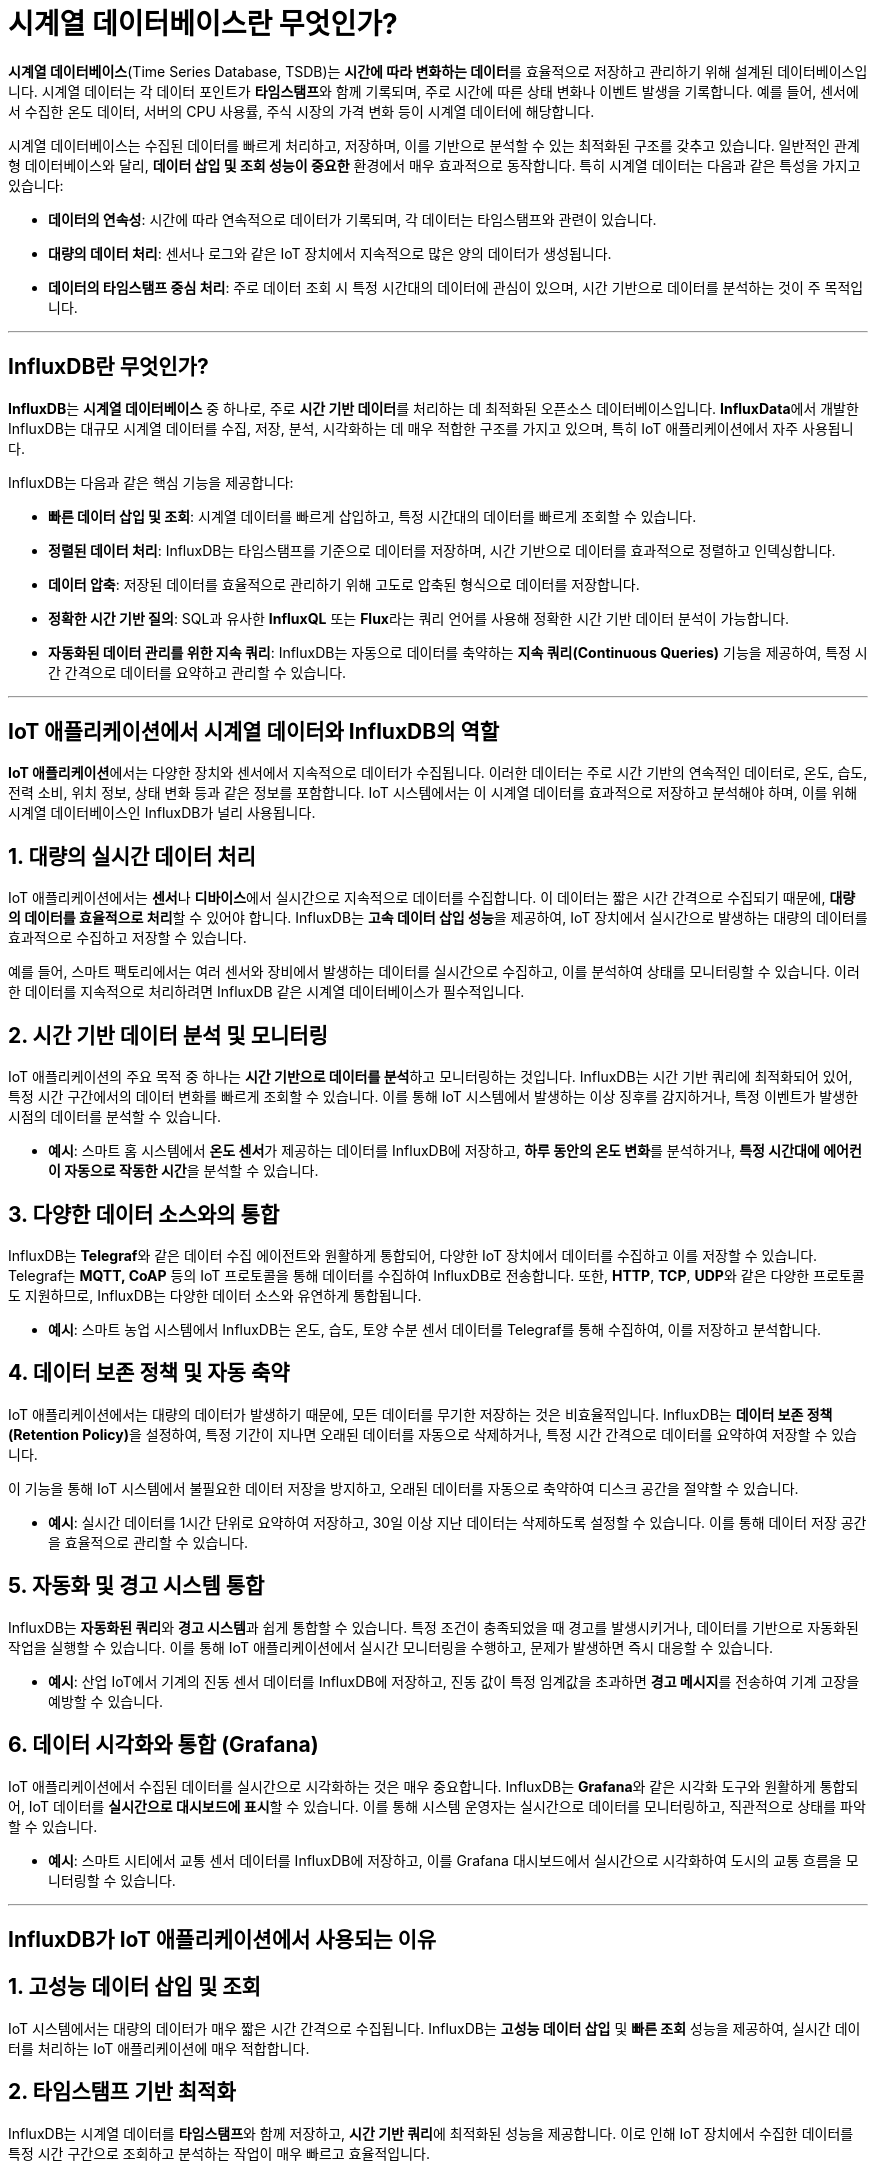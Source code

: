 = 시계열 데이터베이스란 무엇인가?

**시계열 데이터베이스**(Time Series Database, TSDB)는 **시간에 따라 변화하는 데이터**를 효율적으로 저장하고 관리하기 위해 설계된 데이터베이스입니다. 시계열 데이터는 각 데이터 포인트가 **타임스탬프**와 함께 기록되며, 주로 시간에 따른 상태 변화나 이벤트 발생을 기록합니다. 예를 들어, 센서에서 수집한 온도 데이터, 서버의 CPU 사용률, 주식 시장의 가격 변화 등이 시계열 데이터에 해당합니다.

시계열 데이터베이스는 수집된 데이터를 빠르게 처리하고, 저장하며, 이를 기반으로 분석할 수 있는 최적화된 구조를 갖추고 있습니다. 일반적인 관계형 데이터베이스와 달리, **데이터 삽입 및 조회 성능이 중요한** 환경에서 매우 효과적으로 동작합니다. 특히 시계열 데이터는 다음과 같은 특성을 가지고 있습니다:

* **데이터의 연속성**: 시간에 따라 연속적으로 데이터가 기록되며, 각 데이터는 타임스탬프와 관련이 있습니다.
* **대량의 데이터 처리**: 센서나 로그와 같은 IoT 장치에서 지속적으로 많은 양의 데이터가 생성됩니다.
* **데이터의 타임스탬프 중심 처리**: 주로 데이터 조회 시 특정 시간대의 데이터에 관심이 있으며, 시간 기반으로 데이터를 분석하는 것이 주 목적입니다.

---

== InfluxDB란 무엇인가?

**InfluxDB**는 **시계열 데이터베이스** 중 하나로, 주로 **시간 기반 데이터**를 처리하는 데 최적화된 오픈소스 데이터베이스입니다. **InfluxData**에서 개발한 InfluxDB는 대규모 시계열 데이터를 수집, 저장, 분석, 시각화하는 데 매우 적합한 구조를 가지고 있으며, 특히 IoT 애플리케이션에서 자주 사용됩니다.

InfluxDB는 다음과 같은 핵심 기능을 제공합니다:

* **빠른 데이터 삽입 및 조회**: 시계열 데이터를 빠르게 삽입하고, 특정 시간대의 데이터를 빠르게 조회할 수 있습니다.
* **정렬된 데이터 처리**: InfluxDB는 타임스탬프를 기준으로 데이터를 저장하며, 시간 기반으로 데이터를 효과적으로 정렬하고 인덱싱합니다.
* **데이터 압축**: 저장된 데이터를 효율적으로 관리하기 위해 고도로 압축된 형식으로 데이터를 저장합니다.
* **정확한 시간 기반 질의**: SQL과 유사한 **InfluxQL** 또는 **Flux**라는 쿼리 언어를 사용해 정확한 시간 기반 데이터 분석이 가능합니다.
* **자동화된 데이터 관리를 위한 지속 쿼리**: InfluxDB는 자동으로 데이터를 축약하는 **지속 쿼리(Continuous Queries)** 기능을 제공하여, 특정 시간 간격으로 데이터를 요약하고 관리할 수 있습니다.

---

== IoT 애플리케이션에서 시계열 데이터와 InfluxDB의 역할

**IoT 애플리케이션**에서는 다양한 장치와 센서에서 지속적으로 데이터가 수집됩니다. 이러한 데이터는 주로 시간 기반의 연속적인 데이터로, 온도, 습도, 전력 소비, 위치 정보, 상태 변화 등과 같은 정보를 포함합니다. IoT 시스템에서는 이 시계열 데이터를 효과적으로 저장하고 분석해야 하며, 이를 위해 시계열 데이터베이스인 InfluxDB가 널리 사용됩니다.

== 1. **대량의 실시간 데이터 처리**

IoT 애플리케이션에서는 **센서**나 **디바이스**에서 실시간으로 지속적으로 데이터를 수집합니다. 이 데이터는 짧은 시간 간격으로 수집되기 때문에, **대량의 데이터를 효율적으로 처리**할 수 있어야 합니다. InfluxDB는 **고속 데이터 삽입 성능**을 제공하여, IoT 장치에서 실시간으로 발생하는 대량의 데이터를 효과적으로 수집하고 저장할 수 있습니다.

예를 들어, 스마트 팩토리에서는 여러 센서와 장비에서 발생하는 데이터를 실시간으로 수집하고, 이를 분석하여 상태를 모니터링할 수 있습니다. 이러한 데이터를 지속적으로 처리하려면 InfluxDB 같은 시계열 데이터베이스가 필수적입니다.

== 2. **시간 기반 데이터 분석 및 모니터링**

IoT 애플리케이션의 주요 목적 중 하나는 **시간 기반으로 데이터를 분석**하고 모니터링하는 것입니다. InfluxDB는 시간 기반 쿼리에 최적화되어 있어, 특정 시간 구간에서의 데이터 변화를 빠르게 조회할 수 있습니다. 이를 통해 IoT 시스템에서 발생하는 이상 징후를 감지하거나, 특정 이벤트가 발생한 시점의 데이터를 분석할 수 있습니다.

* **예시**: 스마트 홈 시스템에서 **온도 센서**가 제공하는 데이터를 InfluxDB에 저장하고, **하루 동안의 온도 변화**를 분석하거나, **특정 시간대에 에어컨이 자동으로 작동한 시간**을 분석할 수 있습니다.

== 3. **다양한 데이터 소스와의 통합**

InfluxDB는 **Telegraf**와 같은 데이터 수집 에이전트와 원활하게 통합되어, 다양한 IoT 장치에서 데이터를 수집하고 이를 저장할 수 있습니다. Telegraf는 **MQTT, CoAP** 등의 IoT 프로토콜을 통해 데이터를 수집하여 InfluxDB로 전송합니다. 또한, **HTTP**, **TCP**, **UDP**와 같은 다양한 프로토콜도 지원하므로, InfluxDB는 다양한 데이터 소스와 유연하게 통합됩니다.

* **예시**: 스마트 농업 시스템에서 InfluxDB는 온도, 습도, 토양 수분 센서 데이터를 Telegraf를 통해 수집하여, 이를 저장하고 분석합니다.

== 4. **데이터 보존 정책 및 자동 축약**

IoT 애플리케이션에서는 대량의 데이터가 발생하기 때문에, 모든 데이터를 무기한 저장하는 것은 비효율적입니다. InfluxDB는 **데이터 보존 정책(Retention Policy)**을 설정하여, 특정 기간이 지나면 오래된 데이터를 자동으로 삭제하거나, 특정 시간 간격으로 데이터를 요약하여 저장할 수 있습니다.

이 기능을 통해 IoT 시스템에서 불필요한 데이터 저장을 방지하고, 오래된 데이터를 자동으로 축약하여 디스크 공간을 절약할 수 있습니다.

* **예시**: 실시간 데이터를 1시간 단위로 요약하여 저장하고, 30일 이상 지난 데이터는 삭제하도록 설정할 수 있습니다. 이를 통해 데이터 저장 공간을 효율적으로 관리할 수 있습니다.

== 5. **자동화 및 경고 시스템 통합**

InfluxDB는 **자동화된 쿼리**와 **경고 시스템**과 쉽게 통합할 수 있습니다. 특정 조건이 충족되었을 때 경고를 발생시키거나, 데이터를 기반으로 자동화된 작업을 실행할 수 있습니다. 이를 통해 IoT 애플리케이션에서 실시간 모니터링을 수행하고, 문제가 발생하면 즉시 대응할 수 있습니다.

* **예시**: 산업 IoT에서 기계의 진동 센서 데이터를 InfluxDB에 저장하고, 진동 값이 특정 임계값을 초과하면 **경고 메시지**를 전송하여 기계 고장을 예방할 수 있습니다.

== 6. **데이터 시각화와 통합 (Grafana)**

IoT 애플리케이션에서 수집된 데이터를 실시간으로 시각화하는 것은 매우 중요합니다. InfluxDB는 **Grafana**와 같은 시각화 도구와 원활하게 통합되어, IoT 데이터를 **실시간으로 대시보드에 표시**할 수 있습니다. 이를 통해 시스템 운영자는 실시간으로 데이터를 모니터링하고, 직관적으로 상태를 파악할 수 있습니다.

* **예시**: 스마트 시티에서 교통 센서 데이터를 InfluxDB에 저장하고, 이를 Grafana 대시보드에서 실시간으로 시각화하여 도시의 교통 흐름을 모니터링할 수 있습니다.

---

== InfluxDB가 IoT 애플리케이션에서 사용되는 이유

== 1. **고성능 데이터 삽입 및 조회**
IoT 시스템에서는 대량의 데이터가 매우 짧은 시간 간격으로 수집됩니다. InfluxDB는 **고성능 데이터 삽입** 및 **빠른 조회** 성능을 제공하여, 실시간 데이터를 처리하는 IoT 애플리케이션에 매우 적합합니다.

== 2. **타임스탬프 기반 최적화**
InfluxDB는 시계열 데이터를 **타임스탬프**와 함께 저장하고, **시간 기반 쿼리**에 최적화된 성능을 제공합니다. 이로 인해 IoT 장치에서 수집한 데이터를 특정 시간 구간으로 조회하고 분석하는 작업이 매우 빠르고 효율적입니다.

== 3. **데이터 보존 및 자동 축약**
IoT 환경에서는 대량의 데이터가 지속적으로 수집되므로, 오래된 데이터를 효율적으로 관리하는 것이 중요합니다. InfluxDB는 데이터 보존 정책을 통해 오래된 데이터를 자동으로 삭제하거나 축약할 수 있어, 데이터 저장 공간을 효율적으로 관리할 수 있습니다.

== 4. **자동화된 분석 및 경고**
Influx

DB는 지속적인 쿼리와 경고 시스템을 통해 데이터를 기반으로 **자동화된 작업**을 수행할 수 있습니다. 이를 통해 IoT 시스템에서 발생하는 이상 징후를 실시간으로 감지하고 대응할 수 있습니다.

== 5. **다양한 데이터 소스와의 유연한 통합**
InfluxDB는 Telegraf와 같은 데이터 수집 에이전트를 통해 다양한 IoT 프로토콜과 쉽게 통합할 수 있습니다. 이를 통해 센서 데이터, 장치 로그, 네트워크 상태 등 다양한 데이터를 수집하고 저장할 수 있습니다.

---

== 결론

**시계열 데이터베이스**는 시간 기반 데이터 처리에 최적화된 데이터베이스이며, IoT 환경에서 발생하는 대량의 실시간 데이터를 효율적으로 저장하고 분석하는 데 매우 적합합니다. **InfluxDB**는 이러한 시계열 데이터를 처리하기 위한 대표적인 데이터베이스로, IoT 애플리케이션에서 주로 사용됩니다. InfluxDB는 **고성능 데이터 처리**, **시간 기반 쿼리**, **데이터 보존 정책**, **자동화된 분석 및 경고 시스템**을 제공하여, 대규모 IoT 시스템에서 발생하는 데이터를 효과적으로 관리할 수 있습니다.

---

[cols="1a,1a,1a",grid=none,frame=none]
|===
<s|
^s|link:../../README.md[목차]
>s|
|===